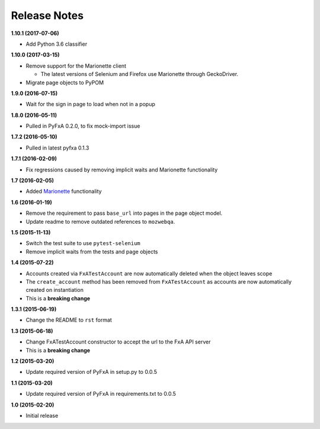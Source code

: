Release Notes
-------------

**1.10.1 (2017-07-06)**

* Add Python 3.6 classifier

**1.10.0 (2017-03-15)**

* Remove support for the Marionette client

  * The latest versions of Selenium and Firefox use Marionette through
    GeckoDriver.

* Migrate page objects to PyPOM

**1.9.0 (2016-07-15)**

* Wait for the sign in page to load when not in a popup

**1.8.0 (2016-05-11)**

* Pulled in PyFxA 0.2.0, to fix mock-import issue

**1.7.2 (2016-05-10)**

* Pulled in latest pyfxa 0.1.3

**1.7.1 (2016-02-09)**

* Fix regressions caused by removing implicit waits and Marionette functionality

**1.7 (2016-02-05)**

* Added `Marionette <https://developer.mozilla.org/en-US/docs/Mozilla/QA/Marionette>`_ functionality

**1.6 (2016-01-19)**

* Remove the requirement to pass ``base_url`` into pages in the page object model.
* Update readme to remove outdated references to ``mozwebqa``.

**1.5 (2015-11-13)**

* Switch the test suite to use ``pytest-selenium``
* Remove implicit waits from the tests and page objects

**1.4 (2015-07-22)**

* Accounts created via ``FxATestAccount`` are now automatically deleted when the object leaves scope
* The ``create_account`` method has been removed from ``FxATestAccount`` as accounts are now automatically created on instantiation
* This is a **breaking change**

**1.3.1 (2015-06-19)**

* Change the README to ``rst`` format

**1.3 (2015-06-18)**

* Change FxATestAccount constructor to accept the url to the FxA API server
* This is a **breaking change**

**1.2 (2015-03-20)**

* Update required version of PyFxA in setup.py to 0.0.5

**1.1 (2015-03-20)**

* Update required version of PyFxA in requirements.txt to 0.0.5

**1.0 (2015-02-20)**

* Initial release
